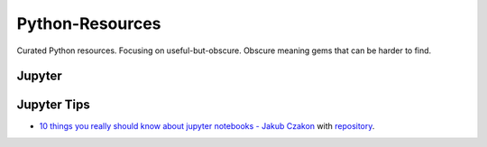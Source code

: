 Python-Resources
================

Curated Python resources. Focusing on useful-but-obscure. Obscure
meaning gems that can be harder to find.

Jupyter
-------

Jupyter Tips
------------

- `10 things you really should know about jupyter notebooks - Jakub Czakon <https://www.youtube.com/watch?v=FwUcJFSAfQw>`_ with `repository <https://github.com/josephcslater/pydatawarsaw-notebooks>`_.
